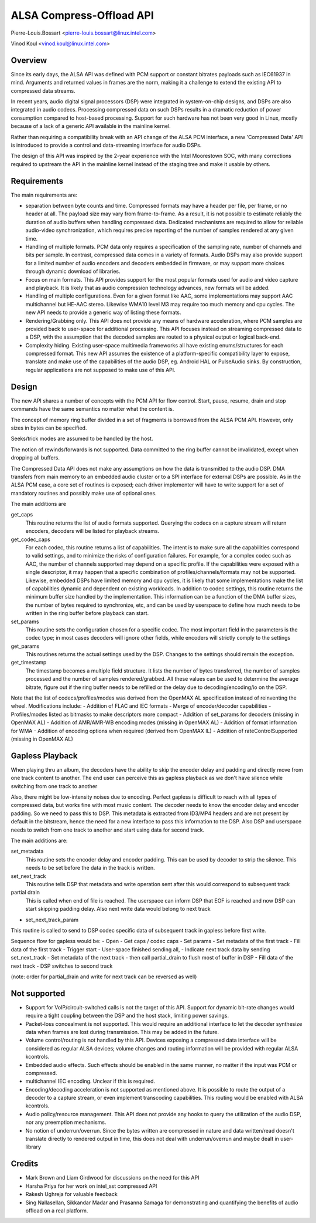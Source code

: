 =========================
ALSA Compress-Offload API
=========================

Pierre-Louis.Bossart <pierre-louis.bossart@linux.intel.com>

Vinod Koul <vinod.koul@linux.intel.com>


Overview
========
Since its early days, the ALSA API was defined with PCM support or
constant bitrates payloads such as IEC61937 in mind. Arguments and
returned values in frames are the norm, making it a challenge to
extend the existing API to compressed data streams.

In recent years, audio digital signal processors (DSP) were integrated
in system-on-chip designs, and DSPs are also integrated in audio
codecs. Processing compressed data on such DSPs results in a dramatic
reduction of power consumption compared to host-based
processing. Support for such hardware has not been very good in Linux,
mostly because of a lack of a generic API available in the mainline
kernel.

Rather than requiring a compatibility break with an API change of the
ALSA PCM interface, a new 'Compressed Data' API is introduced to
provide a control and data-streaming interface for audio DSPs.

The design of this API was inspired by the 2-year experience with the
Intel Moorestown SOC, with many corrections required to upstream the
API in the mainline kernel instead of the staging tree and make it
usable by others.


Requirements
============
The main requirements are:

- separation between byte counts and time. Compressed formats may have
  a header per file, per frame, or no header at all. The payload size
  may vary from frame-to-frame. As a result, it is not possible to
  estimate reliably the duration of audio buffers when handling
  compressed data. Dedicated mechanisms are required to allow for
  reliable audio-video synchronization, which requires precise
  reporting of the number of samples rendered at any given time.

- Handling of multiple formats. PCM data only requires a specification
  of the sampling rate, number of channels and bits per sample. In
  contrast, compressed data comes in a variety of formats. Audio DSPs
  may also provide support for a limited number of audio encoders and
  decoders embedded in firmware, or may support more choices through
  dynamic download of libraries.

- Focus on main formats. This API provides support for the most
  popular formats used for audio and video capture and playback. It is
  likely that as audio compression technology advances, new formats
  will be added.

- Handling of multiple configurations. Even for a given format like
  AAC, some implementations may support AAC multichannel but HE-AAC
  stereo. Likewise WMA10 level M3 may require too much memory and cpu
  cycles. The new API needs to provide a generic way of listing these
  formats.

- Rendering/Grabbing only. This API does not provide any means of
  hardware acceleration, where PCM samples are provided back to
  user-space for additional processing. This API focuses instead on
  streaming compressed data to a DSP, with the assumption that the
  decoded samples are routed to a physical output or logical back-end.

- Complexity hiding. Existing user-space multimedia frameworks all
  have existing enums/structures for each compressed format. This new
  API assumes the existence of a platform-specific compatibility layer
  to expose, translate and make use of the capabilities of the audio
  DSP, eg. Android HAL or PulseAudio sinks. By construction, regular
  applications are not supposed to make use of this API.


Design
======
The new API shares a number of concepts with the PCM API for flow
control. Start, pause, resume, drain and stop commands have the same
semantics no matter what the content is.

The concept of memory ring buffer divided in a set of fragments is
borrowed from the ALSA PCM API. However, only sizes in bytes can be
specified.

Seeks/trick modes are assumed to be handled by the host.

The notion of rewinds/forwards is not supported. Data committed to the
ring buffer cannot be invalidated, except when dropping all buffers.

The Compressed Data API does not make any assumptions on how the data
is transmitted to the audio DSP. DMA transfers from main memory to an
embedded audio cluster or to a SPI interface for external DSPs are
possible. As in the ALSA PCM case, a core set of routines is exposed;
each driver implementer will have to write support for a set of
mandatory routines and possibly make use of optional ones.

The main additions are

get_caps
  This routine returns the list of audio formats supported. Querying the
  codecs on a capture stream will return encoders, decoders will be
  listed for playback streams.

get_codec_caps
  For each codec, this routine returns a list of
  capabilities. The intent is to make sure all the capabilities
  correspond to valid settings, and to minimize the risks of
  configuration failures. For example, for a complex codec such as AAC,
  the number of channels supported may depend on a specific profile. If
  the capabilities were exposed with a single descriptor, it may happen
  that a specific combination of profiles/channels/formats may not be
  supported. Likewise, embedded DSPs have limited memory and cpu cycles,
  it is likely that some implementations make the list of capabilities
  dynamic and dependent on existing workloads. In addition to codec
  settings, this routine returns the minimum buffer size handled by the
  implementation. This information can be a function of the DMA buffer
  sizes, the number of bytes required to synchronize, etc, and can be
  used by userspace to define how much needs to be written in the ring
  buffer before playback can start.

set_params
  This routine sets the configuration chosen for a specific codec. The
  most important field in the parameters is the codec type; in most
  cases decoders will ignore other fields, while encoders will strictly
  comply to the settings

get_params
  This routines returns the actual settings used by the DSP. Changes to
  the settings should remain the exception.

get_timestamp
  The timestamp becomes a multiple field structure. It lists the number
  of bytes transferred, the number of samples processed and the number
  of samples rendered/grabbed. All these values can be used to determine
  the average bitrate, figure out if the ring buffer needs to be
  refilled or the delay due to decoding/encoding/io on the DSP.

Note that the list of codecs/profiles/modes was derived from the
OpenMAX AL specification instead of reinventing the wheel.
Modifications include:
- Addition of FLAC and IEC formats
- Merge of encoder/decoder capabilities
- Profiles/modes listed as bitmasks to make descriptors more compact
- Addition of set_params for decoders (missing in OpenMAX AL)
- Addition of AMR/AMR-WB encoding modes (missing in OpenMAX AL)
- Addition of format information for WMA
- Addition of encoding options when required (derived from OpenMAX IL)
- Addition of rateControlSupported (missing in OpenMAX AL)


Gapless Playback
================
When playing thru an album, the decoders have the ability to skip the encoder
delay and padding and directly move from one track content to another. The end
user can perceive this as gapless playback as we don't have silence while
switching from one track to another

Also, there might be low-intensity noises due to encoding. Perfect gapless is
difficult to reach with all types of compressed data, but works fine with most
music content. The decoder needs to know the encoder delay and encoder padding.
So we need to pass this to DSP. This metadata is extracted from ID3/MP4 headers
and are not present by default in the bitstream, hence the need for a new
interface to pass this information to the DSP. Also DSP and userspace needs to
switch from one track to another and start using data for second track.

The main additions are:

set_metadata
  This routine sets the encoder delay and encoder padding. This can be used by
  decoder to strip the silence. This needs to be set before the data in the track
  is written.

set_next_track
  This routine tells DSP that metadata and write operation sent after this would
  correspond to subsequent track

partial drain
  This is called when end of file is reached. The userspace can inform DSP that
  EOF is reached and now DSP can start skipping padding delay. Also next write
  data would belong to next track

- set_next_track_param
This routine is called to send to DSP codec specific data of subsequent track
in gapless before first write.

Sequence flow for gapless would be:
- Open
- Get caps / codec caps
- Set params
- Set metadata of the first track
- Fill data of the first track
- Trigger start
- User-space finished sending all,
- Indicate next track data by sending set_next_track
- Set metadata of the next track
- then call partial_drain to flush most of buffer in DSP
- Fill data of the next track
- DSP switches to second track

(note: order for partial_drain and write for next track can be reversed as well)


Not supported
=============
- Support for VoIP/circuit-switched calls is not the target of this
  API. Support for dynamic bit-rate changes would require a tight
  coupling between the DSP and the host stack, limiting power savings.

- Packet-loss concealment is not supported. This would require an
  additional interface to let the decoder synthesize data when frames
  are lost during transmission. This may be added in the future.

- Volume control/routing is not handled by this API. Devices exposing a
  compressed data interface will be considered as regular ALSA devices;
  volume changes and routing information will be provided with regular
  ALSA kcontrols.

- Embedded audio effects. Such effects should be enabled in the same
  manner, no matter if the input was PCM or compressed.

- multichannel IEC encoding. Unclear if this is required.

- Encoding/decoding acceleration is not supported as mentioned
  above. It is possible to route the output of a decoder to a capture
  stream, or even implement transcoding capabilities. This routing
  would be enabled with ALSA kcontrols.

- Audio policy/resource management. This API does not provide any
  hooks to query the utilization of the audio DSP, nor any preemption
  mechanisms.

- No notion of underrun/overrun. Since the bytes written are compressed
  in nature and data written/read doesn't translate directly to
  rendered output in time, this does not deal with underrun/overrun and
  maybe dealt in user-library


Credits
=======
- Mark Brown and Liam Girdwood for discussions on the need for this API
- Harsha Priya for her work on intel_sst compressed API
- Rakesh Ughreja for valuable feedback
- Sing Nallasellan, Sikkandar Madar and Prasanna Samaga for
  demonstrating and quantifying the benefits of audio offload on a
  real platform.
